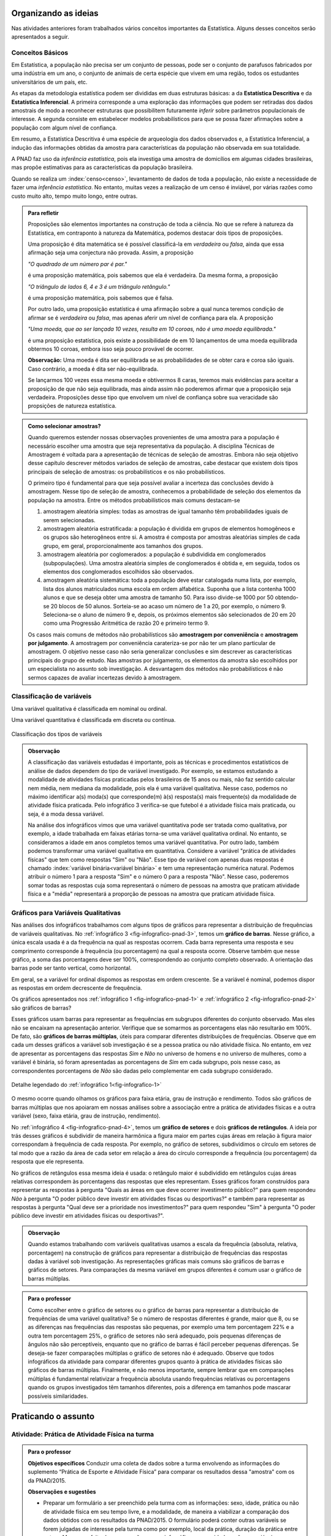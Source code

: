 *********************
Organizando as ideias
*********************

Nas atividades anteriores foram trabalhados vários conceitos importantes da Estatística. Alguns desses conceitos serão apresentados a seguir.


.. _sub-conceitos-basicos:


Conceitos Básicos 
------------------------------------------


.. glossary:: 

   População
    é um conjunto de elementos com pelo menos uma característica em comum.

Em Estatística, a população não precisa ser um conjunto de pessoas, pode ser o conjunto de parafusos fabricados por uma indústria em um ano, o conjunto de animais de certa espécie que vivem em uma região, todos os estudantes universitários de um país, etc.

.. glossary::

   Amostra
    é um subconjunto não-vazio da população.
    
.. glossary::

   Parâmetro
    característica numérica da população.
    
.. glossary::

   Estimador
    função que produz estimativas de parâmetros usando os dados da amostra.  
    
As etapas da metodologia estatística podem ser divididas em duas estruturas básicas: a da **Estatística Descritiva** e da **Estatística Inferencial**. A primeira corresponde a uma exploração das informações que podem ser retiradas dos dados amostrais de modo a reconhecer estruturas que possibilitem futuramente *inferir* sobre parâmetros populacionais de interesse. A segunda consiste em estabelecer modelos probabilísticos para que se possa fazer afirmações sobre a população com algum nível de confiança. 

Em resumo, a Estatística Descritiva é uma espécie de arqueologia dos dados observados e, a Estatística Inferencial, a indução das informações obtidas da amostra para características da população não observada em sua totalidade.


A PNAD faz uso da *inferência estatística*, pois ela investiga uma amostra de domicílios em algumas cidades brasileiras, mas propõe estimativas para as características da população brasileira. 

Quando se realiza um :index:`censo<censo>`, levantamento de dados de toda a população, não existe a necessidade de fazer uma *inferência estatística*. No entanto, muitas vezes a realização de um censo é inviável, por várias razões como custo muito alto, tempo muito longo, entre outras. 

.. admonition:: Para refletir

 Proposições são elementos importantes na construção de toda a ciência. No que se refere à natureza da Estatística, em contraponto à natureza da Matemática, podemos destacar dois tipos de proposições. 
 
 Uma proposição é dita matemática se é possível classificá-la em *verdadeira* ou *falsa*, ainda que essa afirmação seja uma conjectura não provada. Assim, a proposição 
 
 *"O quadrado de um número par é par."*  
 
 é uma proposição matemática, pois sabemos que ela é verdadeira. Da mesma forma, a proposição 
 
 *"O triângulo de lados 6, 4 e 3 é um triângulo retângulo."* 
 
 é uma proposição matemática, pois sabemos que é falsa. 
 
 Por outro lado, uma proposição estatística é uma afirmação sobre a qual nunca teremos condição de afirmar se é *verdadeira* ou *falsa*, mas apenas aferir um nível de confiança para ela. A proposição 
 
 *"Uma moeda, que ao ser lançada 10 vezes, resulta em 10 coroas, não é uma moeda equilibrada."*
 
 é uma proposição estatística, pois existe a possibilidade de em 10 lançamentos de uma moeda equilibrada obtermos 10 coroas, embora isso seja pouco provável de ocorrer.
 
 **Observação:** Uma moeda é dita ser equilibrada se as probabilidades de se obter cara e coroa são iguais. Caso contrário, a moeda é dita ser não-equilibrada.
 
 Se lançarmos 100 vezes essa mesma moeda e obtivermos 8 caras, teremos mais evidências para aceitar a proposição de que não seja equilibrada, mas ainda assim não poderemos afirmar que a proposição seja verdadeira. Proposições desse tipo que envolvem um nível de confiança sobre sua veracidade são propsições de natureza estatística.

.. admonition:: Como selecionar amostras?

 Quando queremos estender nossas observações provenientes de uma amostra para a população é necessário escolher uma amostra que seja representativa da população. A disciplina Técnicas de Amostragem é voltada para a apresentação de técnicas de seleção de amostras. Embora não seja objetivo desse capítulo descrever métodos variados de seleção de amostras, cabe destacar que existem dois tipos principais de seleção de amostras: os probabilísticos e os não probabilísticos. 
 
 O primeiro tipo é fundamental para que seja possível avaliar a incerteza das conclusões devido à amostragem.  Nesse tipo de seleção de amostra, conhecemos a probabilidade de seleção dos elementos da população na amostra. Entre os métodos probabilísticos mais comuns destacam-se
  
 #. amostragem aleatória simples: todas as amostras de igual tamanho têm probabilidades iguais de serem selecionadas. 
  
 #. amostragem aleatória estratificada: a população é dividida em grupos de elementos homogêneos e os grupos são heterogêneos entre si. A amostra é composta por amostras aleatórias simples de cada grupo, em geral, proporcionalmente aos tamanhos dos grupos.
  
 #. amostragem aleatória por coglomerados: a população é subdividida em conglomerados (subpopulações). Uma amostra aleatória simples de conglomerados é obtida e, em seguida, todos os elementos dos conglomerados escolhidos são observados. 
  
 #. amostragem aleatória sistemática: toda a população deve estar catalogada numa lista, por exemplo, lista dos alunos matriculados numa escola em ordem alfabética. Suponha que a lista contenha 1000 alunos e que se deseja obter uma amostra de tamanho 50. Para isso divide-se 1000 por 50 obtendo-se 20 blocos de 50 alunos. Sorteia-se ao acaso um número de 1 a 20, por exemplo, o número 9. Seleciona-se o aluno de número 9 e, depois, os próximos elementos são selecionados de 20 em 20 como uma Progressão Aritmética de razão 20 e primeiro termo 9. 

 Os casos mais comuns de métodos não probabilísticos são **amostragem por conveniência** e **amostragem por julgamento**. A amostragem por conveniência carateriza-se por não ter um plano particular de amostragem. O objetivo nesse caso não seria generalizar conclusões e sim descrever as características principais do grupo de estudo.  Nas amostras por julgamento, os elementos da amostra são escolhidos por um especialista no assunto sob investigação. A desvantagem dos métodos não probabilísticos é não sermos capazes de avaliar incertezas devido à amostragem. 

 
.. _sub-classificacao-de-variaveis:

Classificação de variáveis 
--------------------------

.. glossary::
   
   Variável qualitativa
    Uma variável estatística é qualitativa se as possíveis respostas para ela são atributos não-numéricos. A maior parte das variáveis identificadas no “Suplemento de Práticas de Esporte e Atividade Física” da PNAD/2015, representa variáveis qualitativas.

Uma variável qualitativa é classificada em nominal ou ordinal. 



.. glossary:: 
   
 Variável qualitativa nominal 
    
  Uma variável qualitativa é nominal quando não existe nenhuma ordenação natural das respostas associadas à variável. Exemplos de variáveis nominais: bairro de residência, tipo sanguíneo, modalidade de atividade física que pratica, etc. 
  
.. glossary::

  Variável qualitativa ordinal
       
    A variável qualitativa é ordinal quando existe uma ordenação natural das respostas associadas a ela. Por exemplo, nível de instrução da mãe com as respostas possíveis: Ensino Fundamental completo, Ensino Médio completo, Ensino Superior incompleto e Ensino Superior completo. Podemos perceber que quem tem Ensino Médio completo tem maior nível de instrução de quem tem Ensino Fundamental completo. 
    
.. glossary::

 Variável quantitativa

  Uma variável é quantitativa se as respostas para ela são numéricas. Exemplos de variáveis quantitativas são idade, peso, altura, temperatura, número de irmãos, número de horas semanais dedicadas à prática de atividade física.

Uma variável quantitativa é classificada em discreta ou contínua. 

.. glossary::

  Variável quantitativa discreta

   As variáveis discretas resultam de uma contagem ou são variáveis cuja quantidade de valores possíveis é finita. Por exemplo, o número de atendimentos em um Pronto-Socorro nos finais de semana, o número de erros de impressão na página de um livro, número de irmãos, etc.  
   
.. glossary::

  Variável quantitativa contínua
      
   As variáveis quantitativas contínuas em geral resultam de uma medição. Por exemplo, altura, peso, temperatura, etc.


.. _fig-classificacao-de-variaveis:

.. figure:: _resources/Tipos_variaveis.png
   :width: 300pt
   :align: center

   Classificação dos tipos de variáveis
   
   
.. admonition:: Observação

 A classificação das variáveis estudadas é importante, pois as técnicas e procedimentos estatísticos de análise de dados dependem do tipo de variável investigado. Por exemplo, se estamos estudando a modalidade de atividades físicas praticadas pelos brasileiros de 15 anos ou mais, não faz sentido calcular nem média, nem mediana da modalidade, pois ela é uma variável qualitativa. Nesse caso, podemos no máximo identificar a(s) moda(s) que corresponde(m) à(s) resposta(s) mais frequente(s) da modalidade de atividade física praticada. Pelo infográfico 3 verifica-se que futebol é a atividade física mais praticada, ou seja, é a moda dessa variável.

 Na análise dos infográficos vimos que uma variável quantitativa pode ser tratada como qualitativa, por exemplo, a idade trabalhada em faixas etárias torna-se uma variável qualitativa ordinal. No entanto, se consideramos a idade em anos completos temos uma variável quantitativa. Por outro lado, também podemos transformar uma variável qualitativa em quantitativa. Considere a variável "prática de atividades físicas" que tem como respostas "Sim" ou "Não". Esse tipo de variável com apenas duas respostas é chamado :index:`variável binária<variável binária>` e tem uma representação numérica natural. Podemos atribuir o número 1 para a resposta "Sim" e o número 0 para a resposta "Não". Nesse caso, poderemos somar todas as respostas cuja soma representará o número de pessoas na amostra que praticam atividade física e a "média" representará a proporção de pessoas na amostra que praticam atividade física.
 
 
.. _sub-graficos-variaveis-qualitativas:


Gráficos para Variáveis Qualitativas
-------------------------------------

Nas análises dos infográficos trabalhamos com alguns tipos de gráficos para representar a distribuição de frequências de variáveis qualitativas. No :ref:`infográfico 3 <fig-infografico-pnad-3>`, temos um **gráfico de barras**. Nesse gráfico, a única escala usada é a da frequência na qual as respostas ocorrem. Cada barra representa uma resposta e seu comprimento corresponde à frequência (ou porcentagem) na qual a resposta ocorre. Observe também que nesse gráfico, a soma das porcentagens deve ser 100%, correspondendo ao conjunto completo observado. A orientação das barras pode ser tanto vertical, como horizontal. 

Em geral, se a variável for ordinal dispomos as respostas em ordem crescente. Se a variável é nominal, podemos dispor as respostas em ordem decrescente de frequência. 

Os gráficos apresentados nos :ref:`infográfico 1 <fig-infografico-pnad-1>` e :ref:`infográfico 2 <fig-infografico-pnad-2>` são gráficos de barras?

Esses gráficos usam barras para representar as frequências em subgrupos diferentes do conjunto observado. Mas eles não se encaixam na apresentação anterior. Verifique que se somarmos as porcentagens elas não resultarão em 100%. De fato, são **gráficos de barras múltiplas**, úteis para comparar diferentes distribuições de frequências. Observe que em cada um desses gráficos a variável sob investigação é se a pessoa pratica ou não atividade física. No entanto, em vez de apresentar as porcentagens das respostas *Sim* e *Não* no universo de homens e no universo de mulheres, como a variável é binária, só foram apresentadas as porcentagens de *Sim* em cada subgrupo, pois nesse caso, as correspondentes porcentagens de *Não* são dadas pelo complementar em cada subgrupo considerado. 

.. _fig-infografico-1-detalhe:

.. figure:: _resources/barrasmultiplas_sexo.png
   :width: 600px
   :align: center

   Detalhe legendado do :ref:`infográfico 1<fig-infografico-1>`

O mesmo ocorre quando olhamos os gráficos para faixa etária, grau de instrução e rendimento. Todos são gráficos de barras múltiplas que nos apoiaram em nossas análises sobre a associação entre a prática de atividades físicas e a outra variável (sexo, faixa etária, grau de instrução, rendimento).

No :ref:`infográfico 4 <fig-infografico-pnad-4>`, temos um **gráfico de setores** e dois **gráficos de retângulos**. A ideia por trás desses gráficos é subdividir de maneira harmônica a figura maior em partes cujas áreas em relação à figura maior correspondam à frequência de cada resposta. Por exemplo, no gráfico de setores, subdividimos o círculo em setores de tal modo que a razão da área de cada setor em relação a área do círculo corresponde a frequência (ou porcentagem) da resposta que ele representa. 

No gráficos de retângulos essa mesma ideia é usada: o retângulo maior é subdividido em retângulos cujas áreas relativas correspondem às porcentagens das respostas que eles representam. Esses gráficos foram construídos para representar as respostas à pergunta "Quais as áreas em que deve ocorrer investimento público?" para quem respondeu *Não* à pergunta "O poder público deve investir em atividades físcas ou desportivas?" e também para representar as respostas à pergunta "Qual deve ser a prioridade nos investimentos?" para quem respondeu "Sim" à pergunta "O poder público deve investir em atividades físicas ou desportivas?".


.. admonition:: Observação

   Quando estamos trabalhando com variáveis qualitativas usamos a escala da frequência (absoluta, relativa, porcentagem)  na construção de gráficos para representar a distribuição de frequências das respostas dadas à variável sob investigação. As representações gráficas mais comuns são gráficos de barras e gráficos de setores. Para comparações da mesma variável em grupos diferentes é comum usar o gráfico de barras múltiplas.

.. admonition:: Para o professor

   Como escolher entre o gráfico de setores ou o gráfico de barras para representar a distribuição de frequências de uma variável qualitativa? Se o número de respostas diferentes é grande, maior que 8, ou se  as diferenças nas frequências das respostas são pequenas, por exemplo uma tem porcentagem 22% e a outra tem porcentagem 25%, o gráfico de setores não será adequado, pois pequenas diferenças de ângulos  não são perceptíveis, enquanto que no gráfico de barras é fácil perceber pequenas diferenças. Se deseja-se fazer comparações múltiplas o gráfico de setores não é adequado. Observe que todos infográficos da atividade para comparar diferentes grupos quanto à prática de atividades físicas são gráficos de barras múltiplas. Finalmente, e não menos importante, sempre lembrar que em comparações múltiplas é fundamental relativizar a frequência absoluta usando frequências relativas ou porcentagens quando os grupos investigados têm tamanhos diferentes, pois a diferença em tamanhos pode mascarar possíveis similaridades.
   
   

********************
Praticando o assunto
********************

  
.. _ativ-1-pratica-atividade-fisica-na-turma:


Atividade: Prática de Atividade Física na turma
------------------------------------------


.. admonition:: Para o professor

  **Objetivos específicos** Conduzir uma coleta de dados sobre a turma envolvendo as informações do suplemento “Prática de Esporte e Atividade Física” para comparar os resultados dessa "amostra" com os da PNAD/2015.
   
  **Observações e sugestões** 
   
  * Preparar um formulário a ser preenchido pela turma com as informações: sexo, idade, prática ou não de atividade física em seu tempo livre, e a modalidade, de maneira a viabilizar a comparação dos dados obtidos com os resultados da PNAD/2015. O formulário poderá conter outras variáveis se forem julgadas de interesse pela turma como por exemplo, local da prática, duração da prática entre outras. Mas para efeito de comparação com os infográficos sexo e idade serão as variáveis necessárias nesse levantamento. Comente com os alunos que essa será uma amostra de conveniência, pois o interesse é olhar o perfil da turma quanto à prática de atividades físicas e por isso, as respostas da turma podem não ser similares às da pesquisa.
   
  * Com base nas respostas obtidas, resumir a informação em tabelas de frequências, contar quantas respostas foram sim, calcular a porcentagem da turma que pratica atividade física e comparar com o resultado geral das pessoas de 15 anos ou mais, o percentual correspondente a essa faixa etária e o percentual correspondente a esse grau de instrução. Construir uma tabela de frequências com as modalidades esportivas incluindo as categorias apresentadas no infográfico do IBGE. Construir gráficos para representar as distribuições de frequências das variáveis investigadas nessa pesquisa. Construir gráficos de barras múltiplas quando forem feitas comparações para grupos diferentes, como por exemplo, sexo.

Deseja-se comparar os hábitos de atividade física em tempo livre dos alunos da turma com os dados obtidos da PNAD/2015. Para isso preencha o formulário de dados fornecido pelo professor. Construa tabelas e gráficos resumindo a informação obtida. 


.. _ativ-classificacao-de-variaveis:

Atividade: Classificação de variáveis
-------------------------------------

.. admonition:: Para o professor

   **Objetivos específicos** 
   
   * Diferenciar variável qualitativa e variável quantitativa. 
   * Identificar variáveis qualitativas binárias.

Suponha que cada uma das variáveis a seguir foi observada para todos os alunos de sua turma. Indique se cada uma delas é uma variável qualitativa ou quantitativa. Se for uma variável qualitativa, indique se ela é binária (apenas duas respostas possíveis) ou não. 


#. altura
#. espessura do braço
#. razão da altura sobre a espessura do braço
#. tempo de sono na noite anterior
#. se foi dormir na noite anterior **antes** ou **depois** da meia-noite
#. mês de nascimento
#. número de irmãos
#. nota obtida na última avaliação de Matemática
#. se tirou nota **maior** ou **menor** do que 6,0 na última avaliação de Matemática
#. distância da casa à escola
#. se o indivíduo possui ou não um cartão de crédito
#. modo de locomoção para a escola


.. _ativ-3-construcao-de-grafico-variavel-qualitativa:

Atividade: Construção de gráficos para variáveis qualitativas
-------------------------------------------------------------


.. admonition:: Para o professor

   **Objetivos específicos** Construir gráficos de distribuições de frequências para variáveis qualitativas.
   
   **Observações e sugestões** Embora os gráficos solicitados nessa atividade sejam simples, recomenda-se sugerir aos alunos usar algum recurso tecnológico para a construção dos mesmos, tais como, uma planilha ou o GeoGebra.
   

Considerando o :ref:`infográfico 4 <fig-infografico-pnad-4>`, transforme o gráfico de setores em gráfico de retângulos e os gráficos de retângulos em gráficos de setores. 


.. admonition:: Resposta 

 .. _fig-trocando-setor-e-barra:
 
 .. figure:: _resources/praticando1.png
   :width: 600px
   :align: center

   Infográfico 4 transformado
   
.. _ativ-4-analise-de-grafico:

Atividade: Análise de gráfico
-----------------------------


.. admonition:: Para o professor

   **Objetivos especícificos** Mostrar que podem existir diversas formas de usar barras para representar algum tipo de dado, mas que nem todos os gráficos que usam barras são gráficos de barras no sentido da representação de uma distribuição de frequências. 
   
   **Observações e sugestões** O gráfico desse exemplo é "um gráfico de barras", mas as barras representam o valor da inflação da alimentação acumulado nos últimos 12 meses em função do tempo: de agosto de 2016 até agosto de 2017. Na seção "Explorando 2", veremos que para esse tipo de informação: valores de uma variável quantitativa ao longo do tempo, é mais comum usar um gráfico de linhas unindo por segmentos os pontos consecutivos dados (tempo,valor da variável).

Observe o gráfico a seguir publicado em um jornal. 

#. Como você classificaria esse gráfico? 
#. Ele é um gráfico de barras do ponto de vista apresentado nesse capítulo? Por que? 
#. Que tipo de variável ele está analisando?
#. Construa um gráfico  diferente do apresentado para representar a mesma informação?
#. O que é possível perceber a partir desses gráficos?


 
.. _linhaversusbarra:

.. figure:: _resources/linhaversusbarra.png
   :width: 600px
   :align: center

   Inflação da alimentação acumulada nos últimos 12 meses (Fonte: IBGE)
   

.. admonition:: Resposta 

   #. É um gráfico que usa barras. As alturas das barras indicam o valor da inflação da alimentação acumulada nos últimos 12 meses em função do tempo: agosto de 2016 até agosto de 2017.
   #. Não, pois as barras não representam frequência, elas representam o valor acumulado da inflação de alimentação nos últimos 12 meses em relação aos meses considerados, a saber, agosto de 2016 até agosto de 2017. 
   #. A inflação da alimentação acumulada nos últimos 12 meses que é uma variável quantitativa contínua cuja evolução no período de tempo considerado está sendo apresentada nesse gráfico.
   #. (gráfico)
   #. Podemos perceber que a inflação da alimentação acumulada em 12 meses apresentou no período analisado uma forte tendência de queda.
   
   
.. _fig-grafico-de-linha-da-inflacao_alimentacao:

.. figure:: _resources/inflacao_alimentacao.png
   :width: 300px
   :align: center

   Gráfico de linha da inflação da alimentação acumulada nos últimos 12 meses
   
  